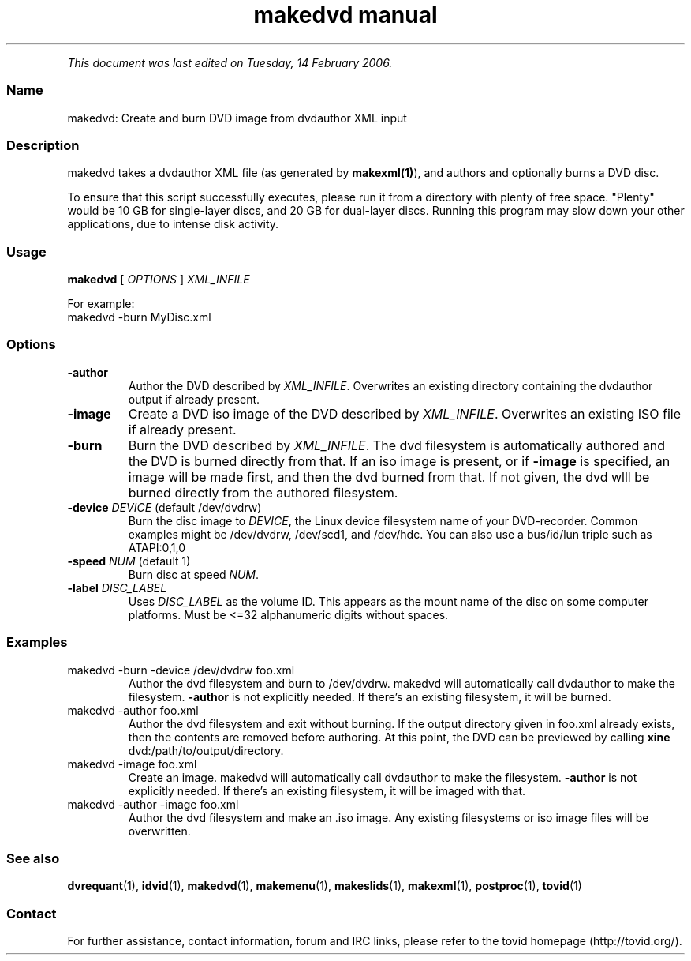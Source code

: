 .TH "makedvd manual" 1 "" ""


.P
\fIThis document was last edited on Tuesday, 14 February 2006.\fR

.SS Name
.P
makedvd: Create and burn DVD image from dvdauthor XML input

.SS Description
.P
makedvd takes a dvdauthor XML file (as generated by \fBmakexml(1)\fR), 
and authors and optionally burns a DVD disc.

.P
To ensure that this script successfully executes, please run it from a
directory with plenty of free space. "Plenty" would be 10 GB for single\-layer discs, and 20 GB for dual\-layer discs.  Running this program
may slow down your other applications, due to intense disk activity.

.SS Usage
.P
\fBmakedvd\fR [ \fIOPTIONS\fR ] \fIXML_INFILE\fR

.P
For example:

.TP
makedvd \-burn MyDisc.xml

.SS Options
.TP
\fB\-author\fR
Author the DVD described by \fIXML_INFILE\fR. Overwrites an existing 
directory containing the dvdauthor output if already present.

.TP
\fB\-image\fR
Create a DVD iso image of the DVD described by \fIXML_INFILE\fR. 
Overwrites an existing ISO file if already present.

.TP
\fB\-burn\fR
Burn the DVD described by \fIXML_INFILE\fR. The dvd filesystem is 
automatically authored and the DVD is burned directly from that. If 
an iso image is present, or if \fB\-image\fR is specified, an image will 
be made first, and then the dvd burned from that. If not given, 
the dvd wlll be burned directly from the authored filesystem.

.TP
\fB\-device\fR \fIDEVICE\fR (default /dev/dvdrw)
Burn the disc image to \fIDEVICE\fR, the Linux device filesystem
name of your DVD\-recorder. Common examples might be /dev/dvdrw,
/dev/scd1, and /dev/hdc. You can also use a bus/id/lun triple
such as ATAPI:0,1,0

.TP
\fB\-speed\fR \fINUM\fR (default 1)
Burn disc at speed \fINUM\fR.

.TP
\fB\-label\fR \fIDISC_LABEL\fR
Uses \fIDISC_LABEL\fR as the volume ID. This appears as the mount
name of the disc on some computer platforms. Must be <=32
alphanumeric digits without spaces.

.SS Examples
.TP
makedvd \-burn \-device /dev/dvdrw foo.xml
Author the dvd filesystem and burn to /dev/dvdrw. makedvd will
automatically call dvdauthor to make the filesystem. \fB\-author\fR
is not explicitly needed. If there's an existing filesystem, it
will be burned.

.TP
makedvd \-author foo.xml
Author the dvd filesystem and exit without burning. If the output
directory given in foo.xml already exists, then the contents are
removed before authoring. At this point, the DVD can be previewed
by calling \fI\fBxine\fR dvd:/path/to/output/directory\fR.

.TP
makedvd \-image foo.xml
Create an image. makedvd will automatically call dvdauthor to make
the filesystem. \fB\-author\fR is not explicitly needed. If there's 
an existing filesystem, it will be imaged with that.

.TP
makedvd \-author \-image foo.xml
Author the dvd filesystem and make an .iso image. Any existing 
filesystems or iso image files will be overwritten.

.SS See also
.P
\fBdvrequant\fR(1), \fBidvid\fR(1), \fBmakedvd\fR(1), \fBmakemenu\fR(1),
\fBmakeslids\fR(1), \fBmakexml\fR(1), \fBpostproc\fR(1), \fBtovid\fR(1)

.SS Contact
.P
For further assistance, contact information, forum and IRC links,
please refer to the tovid homepage (http://tovid.org/).


.\" man code generated by txt2tags 2.3 (http://txt2tags.sf.net)
.\" cmdline: txt2tags -t man -i /home/friedrij/dev/tovid-svn/trunk/tovid/docs/src/en/makedvd.t2t -o /home/friedrij/dev/tovid-svn/trunk/tovid/docs/man/makedvd.1

